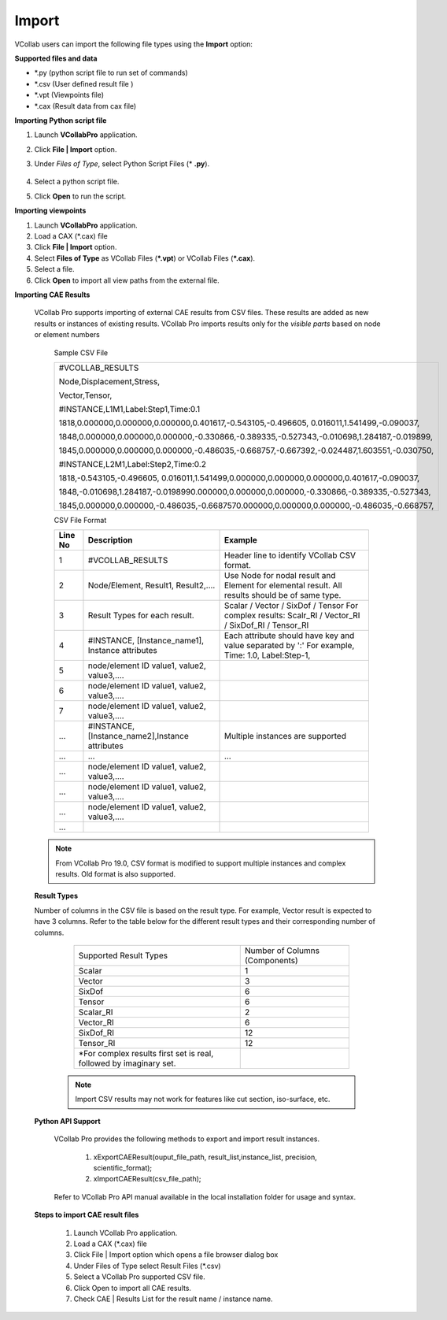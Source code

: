 Import
======

VCollab users can import the following file types using the **Import** option:

**Supported files and data**

-  \*.py (python script file to run set of commands)

-  \*.csv (User defined result file )

-  \*.vpt (Viewpoints file)

-  \*.cax (Result data from cax file)

**Importing Python script file**

#. Launch **VCollabPro** application.
#. Click **File | Import** option.
#. Under *Files of Type*, select Python Script Files (* **.py**).

             |image1|
#. Select a python script file. 
#. Click **Open** to run the script.

  
**Importing viewpoints**

#. Launch **VCollabPro** application.
#. Load a CAX (\*.cax) file
#. Click **File \| Import** option.
#. Select **Files of Type** as VCollab Files (**\*.vpt**) or
   VCollab Files (**\*.cax**).
#. Select a file.
#. Click **Open** to import all view paths from the external file.

**Importing CAE Results**

  VCollab Pro supports importing of external CAE results from CSV files. These  results are added as new results or instances of existing results. VCollab Pro imports results only for the *visible parts* based on node or element numbers

   Sample CSV File

   +----------------------------------------------------------------------------------------------------+
   |     #VCOLLAB_RESULTS                                                                               |
   |                                                                                                    |
   |     Node,Displacement,Stress,                                                                      |
   |                                                                                                    |
   |     Vector,Tensor,                                                                                 |
   |                                                                                                    |
   |                                                                                                    |
   |     #INSTANCE,L1M1,Label:Step1,Time:0.1                                                            |
   |                                                                                                    |
   |     1818,0.000000,0.000000,0.000000,0.401617,-0.543105,-0.496605, 0.016011,1.541499,-0.090037,     |
   |                                                                                                    |
   |     1848,0.000000,0.000000,0.000000,-0.330866,-0.389335,-0.527343,-0.010698,1.284187,-0.019899,    |
   |                                                                                                    |
   |     1845,0.000000,0.000000,0.000000,-0.486035,-0.668757,-0.667392,-0.024487,1.603551,-0.030750,    |
   |                                                                                                    |
   |                                                                                                    |
   |     #INSTANCE,L2M1,Label:Step2,Time:0.2                                                            |
   |                                                                                                    |
   |     1818,-0.543105,-0.496605, 0.016011,1.541499,0.000000,0.000000,0.000000,0.401617,-0.090037,     |
   |                                                                                                    |
   |     1848,-0.010698,1.284187,-0.0198990.000000,0.000000,0.000000,-0.330866,-0.389335,-0.527343,     |
   |                                                                                                    |
   |     1845,0.000000,0.000000,-0.486035,-0.6687570.000000,0.000000,0.000000,-0.486035,-0.668757,      |
   |                                                                                                    |
   +----------------------------------------------------------------------------------------------------+

   
   CSV File Format

   +-------------+----------------------------------------+---------------------------------------------+
   | **Line No** | **Description**                        | **Example**                                 |
   +-------------+----------------------------------------+---------------------------------------------+
   |    1        | #VCOLLAB_RESULTS                       | Header line to identify VCollab CSV format. |
   +-------------+----------------------------------------+---------------------------------------------+
   |    2        | Node/Element, Result1, Result2,....    | Use Node for nodal result and Element for   |
   |             |                                        | elemental result. All results should be of  |
   |             |                                        | same type.                                  |
   +-------------+----------------------------------------+---------------------------------------------+
   |    3        | Result Types for each result.          | Scalar / Vector / SixDof / Tensor           |
   |             |                                        | For complex results:                        |
   |             |                                        | Scalr_RI / Vector_RI / SixDof_RI / Tensor_RI|
   +-------------+----------------------------------------+---------------------------------------------+
   |    4        | #INSTANCE,                             | Each attribute should have key and value    |
   |             | [Instance_name1],                      | separated by ':'                            |
   |             | Instance attributes                    | For example,                                |
   |             |                                        | Time: 1.0, Label:Step-1,                    |
   +-------------+----------------------------------------+---------------------------------------------+
   |    5        | node/element ID                        |                                             |
   |             | value1, value2,                        |                                             |
   |             | value3,....                            |                                             |
   |             |                                        |                                             |
   +-------------+----------------------------------------+---------------------------------------------+
   |    6        | node/element ID                        |                                             |
   |             | value1, value2,                        |                                             |
   |             | value3,....                            |                                             |
   |             |                                        |                                             |
   +-------------+----------------------------------------+---------------------------------------------+
   |    7        | node/element ID                        |                                             |
   |             | value1, value2,                        |                                             |
   |             | value3,....                            |                                             |
   |             |                                        |                                             |
   +-------------+----------------------------------------+---------------------------------------------+
   |             |   #INSTANCE,                           |                                             |
   |             |   [Instance_name2],Instance            |    Multiple instances are supported         |
   |    ...      |   attributes                           |                                             |
   |             |                                        |                                             |
   +-------------+----------------------------------------+---------------------------------------------+
   |             |                                        |                                             |
   |             |                                        |                                             |
   |    ...      |       ...                              |             ...                             |
   |             |                                        |                                             |
   +-------------+----------------------------------------+---------------------------------------------+
   |             | node/element ID                        |                                             |
   |    ...      | value1, value2,                        |                                             |
   |             | value3,....                            |                                             |
   |             |                                        |                                             |
   +-------------+----------------------------------------+---------------------------------------------+
   |             | node/element ID                        |                                             |
   |    ...      | value1, value2,                        |                                             |
   |             | value3,....                            |                                             |
   |             |                                        |                                             |
   +-------------+----------------------------------------+---------------------------------------------+
   |             | node/element ID                        |                                             |
   |    ...      | value1, value2,                        |                                             |
   |             | value3,....                            |                                             |
   |             |                                        |                                             |
   +-------------+----------------------------------------+---------------------------------------------+
   |             |                                        |                                             |
   |    ...      |                                        |                                             |
   |             |                                        |                                             |
   |             |                                        |                                             |
   +-------------+----------------------------------------+---------------------------------------------+

  .. note::
      From VCollab Pro 19.0, CSV format is modified to support multiple instances and complex results. Old format is also supported.

  **Result Types**

  Number of columns in the CSV file is based on the result type. For example, Vector result is expected to have 3 columns. Refer to the table below for the different result 
  types and their corresponding number of columns.
 
 
     +--------------------------------------+---------------------------------------+
     |                                      |   Number of Columns                   |
     |     Supported Result Types           |   (Components)                        |
     +--------------------------------------+---------------------------------------+
     |     Scalar                           |       1                               |
     +--------------------------------------+---------------------------------------+
     |     Vector                           |       3                               |
     +--------------------------------------+---------------------------------------+
     |      SixDof                          |       6                               |
     +--------------------------------------+---------------------------------------+
     |      Tensor                          |       6                               |
     +--------------------------------------+---------------------------------------+
     |     Scalar_RI                        |       2                               |
     +--------------------------------------+---------------------------------------+
     |     Vector_RI                        |       6                               |
     +--------------------------------------+---------------------------------------+
     |     SixDof_RI                        |       12                              |
     +--------------------------------------+---------------------------------------+
     |     Tensor_RI                        |       12                              |
     +--------------------------------------+---------------------------------------+
     |   \*For complex results first set    |                                       |
     |   is real, followed by imaginary set.|                                       |
     +--------------------------------------+---------------------------------------+

    
   .. note::
      Import CSV results may not work for features like cut section, iso-surface, etc.

  **Python API Support**

    VCollab Pro provides the following methods to export and import result instances.

     #. xExportCAEResult(ouput_file_path, result_list,instance_list, precision, scientific_format);
     #. xImportCAEResult(csv_file_path);

    Refer to VCollab Pro API manual available in the local installation folder for usage and syntax.

  **Steps to import CAE result files**                                                                        
   
    #. Launch VCollab Pro application.
    #. Load a CAX (\*.cax) file
    #. Click File | Import option which opens a file browser dialog box
    #. Under Files of Type select Result Files (\*.csv)
    #. Select a VCollab Pro supported CSV file.
    #. Click Open to import all CAE results.
    #. Check CAE | Results List for the result name / instance name.




.. |image1| image:: JPGImages/file_Import_script.png



 
                                                     
                      
